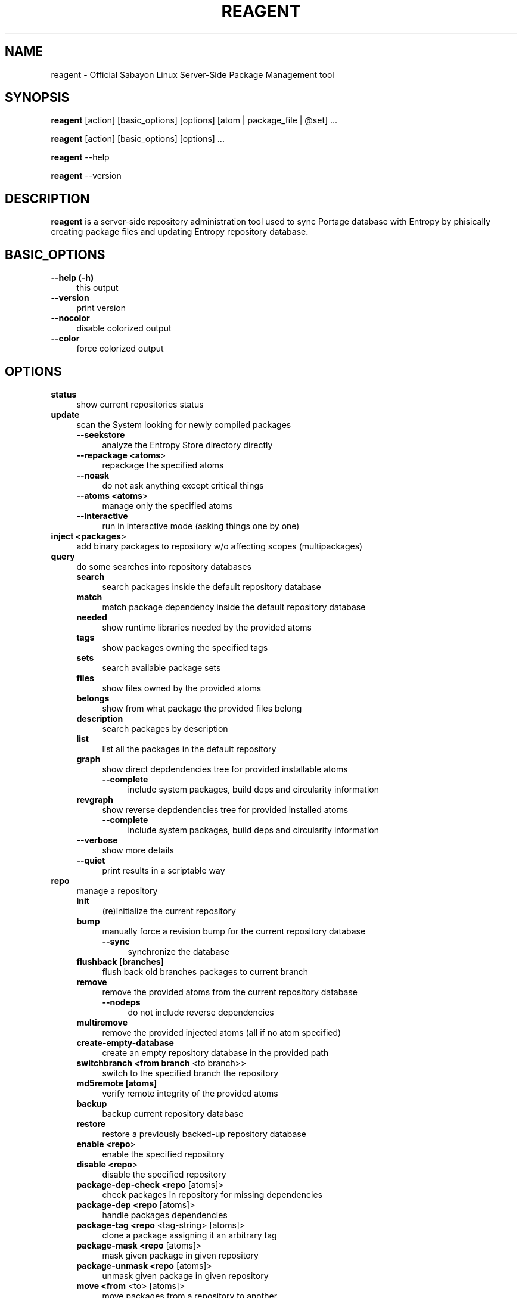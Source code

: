 .\" Automatically generated by Pod::Man 2.23 (Pod::Simple 3.16)
.\"
.\" Standard preamble:
.\" ========================================================================
.de Sp \" Vertical space (when we can't use .PP)
.if t .sp .5v
.if n .sp
..
.de Vb \" Begin verbatim text
.ft CW
.nf
.ne \\$1
..
.de Ve \" End verbatim text
.ft R
.fi
..
.\" Set up some character translations and predefined strings.  \*(-- will
.\" give an unbreakable dash, \*(PI will give pi, \*(L" will give a left
.\" double quote, and \*(R" will give a right double quote.  \*(C+ will
.\" give a nicer C++.  Capital omega is used to do unbreakable dashes and
.\" therefore won't be available.  \*(C` and \*(C' expand to `' in nroff,
.\" nothing in troff, for use with C<>.
.tr \(*W-
.ds C+ C\v'-.1v'\h'-1p'\s-2+\h'-1p'+\s0\v'.1v'\h'-1p'
.ie n \{\
.    ds -- \(*W-
.    ds PI pi
.    if (\n(.H=4u)&(1m=24u) .ds -- \(*W\h'-12u'\(*W\h'-12u'-\" diablo 10 pitch
.    if (\n(.H=4u)&(1m=20u) .ds -- \(*W\h'-12u'\(*W\h'-8u'-\"  diablo 12 pitch
.    ds L" ""
.    ds R" ""
.    ds C` ""
.    ds C' ""
'br\}
.el\{\
.    ds -- \|\(em\|
.    ds PI \(*p
.    ds L" ``
.    ds R" ''
'br\}
.\"
.\" Escape single quotes in literal strings from groff's Unicode transform.
.ie \n(.g .ds Aq \(aq
.el       .ds Aq '
.\"
.\" If the F register is turned on, we'll generate index entries on stderr for
.\" titles (.TH), headers (.SH), subsections (.SS), items (.Ip), and index
.\" entries marked with X<> in POD.  Of course, you'll have to process the
.\" output yourself in some meaningful fashion.
.ie \nF \{\
.    de IX
.    tm Index:\\$1\t\\n%\t"\\$2"
..
.    nr % 0
.    rr F
.\}
.el \{\
.    de IX
..
.\}
.\"
.\" Accent mark definitions (@(#)ms.acc 1.5 88/02/08 SMI; from UCB 4.2).
.\" Fear.  Run.  Save yourself.  No user-serviceable parts.
.    \" fudge factors for nroff and troff
.if n \{\
.    ds #H 0
.    ds #V .8m
.    ds #F .3m
.    ds #[ \f1
.    ds #] \fP
.\}
.if t \{\
.    ds #H ((1u-(\\\\n(.fu%2u))*.13m)
.    ds #V .6m
.    ds #F 0
.    ds #[ \&
.    ds #] \&
.\}
.    \" simple accents for nroff and troff
.if n \{\
.    ds ' \&
.    ds ` \&
.    ds ^ \&
.    ds , \&
.    ds ~ ~
.    ds /
.\}
.if t \{\
.    ds ' \\k:\h'-(\\n(.wu*8/10-\*(#H)'\'\h"|\\n:u"
.    ds ` \\k:\h'-(\\n(.wu*8/10-\*(#H)'\`\h'|\\n:u'
.    ds ^ \\k:\h'-(\\n(.wu*10/11-\*(#H)'^\h'|\\n:u'
.    ds , \\k:\h'-(\\n(.wu*8/10)',\h'|\\n:u'
.    ds ~ \\k:\h'-(\\n(.wu-\*(#H-.1m)'~\h'|\\n:u'
.    ds / \\k:\h'-(\\n(.wu*8/10-\*(#H)'\z\(sl\h'|\\n:u'
.\}
.    \" troff and (daisy-wheel) nroff accents
.ds : \\k:\h'-(\\n(.wu*8/10-\*(#H+.1m+\*(#F)'\v'-\*(#V'\z.\h'.2m+\*(#F'.\h'|\\n:u'\v'\*(#V'
.ds 8 \h'\*(#H'\(*b\h'-\*(#H'
.ds o \\k:\h'-(\\n(.wu+\w'\(de'u-\*(#H)/2u'\v'-.3n'\*(#[\z\(de\v'.3n'\h'|\\n:u'\*(#]
.ds d- \h'\*(#H'\(pd\h'-\w'~'u'\v'-.25m'\f2\(hy\fP\v'.25m'\h'-\*(#H'
.ds D- D\\k:\h'-\w'D'u'\v'-.11m'\z\(hy\v'.11m'\h'|\\n:u'
.ds th \*(#[\v'.3m'\s+1I\s-1\v'-.3m'\h'-(\w'I'u*2/3)'\s-1o\s+1\*(#]
.ds Th \*(#[\s+2I\s-2\h'-\w'I'u*3/5'\v'-.3m'o\v'.3m'\*(#]
.ds ae a\h'-(\w'a'u*4/10)'e
.ds Ae A\h'-(\w'A'u*4/10)'E
.    \" corrections for vroff
.if v .ds ~ \\k:\h'-(\\n(.wu*9/10-\*(#H)'\s-2\u~\d\s+2\h'|\\n:u'
.if v .ds ^ \\k:\h'-(\\n(.wu*10/11-\*(#H)'\v'-.4m'^\v'.4m'\h'|\\n:u'
.    \" for low resolution devices (crt and lpr)
.if \n(.H>23 .if \n(.V>19 \
\{\
.    ds : e
.    ds 8 ss
.    ds o a
.    ds d- d\h'-1'\(ga
.    ds D- D\h'-1'\(hy
.    ds th \o'bp'
.    ds Th \o'LP'
.    ds ae ae
.    ds Ae AE
.\}
.rm #[ #] #H #V #F C
.\" ========================================================================
.\"
.IX Title "REAGENT 1"
.TH REAGENT 1 "2011-08-11" "perl v5.12.3" "Entropy"
.\" For nroff, turn off justification.  Always turn off hyphenation; it makes
.\" way too many mistakes in technical documents.
.if n .ad l
.nh
.SH "NAME"
reagent \- Official Sabayon Linux Server\-Side Package Management tool
.SH "SYNOPSIS"
.IX Header "SYNOPSIS"
\&\fBreagent\fR [action] [basic_options] [options] [atom | package_file | \f(CW@set\fR] ...
.PP
\&\fBreagent\fR [action] [basic_options] [options] ...
.PP
\&\fBreagent\fR \-\-help
.PP
\&\fBreagent\fR \-\-version
.SH "DESCRIPTION"
.IX Header "DESCRIPTION"
\&\fBreagent\fR is a server-side repository administration tool used to sync Portage
database with Entropy by phisically creating package files and updating Entropy
repository database.
.SH "BASIC_OPTIONS"
.IX Header "BASIC_OPTIONS"
.IP "\fB\-\-help (\-h)\fR" 4
.IX Item "--help (-h)"
this output
.IP "\fB\-\-version\fR" 4
.IX Item "--version"
print version
.IP "\fB\-\-nocolor\fR" 4
.IX Item "--nocolor"
disable colorized output
.IP "\fB\-\-color\fR" 4
.IX Item "--color"
force colorized output
.SH "OPTIONS"
.IX Header "OPTIONS"
.IP "\fBstatus\fR" 4
.IX Item "status"
show current repositories status
.IP "\fBupdate\fR" 4
.IX Item "update"
scan the System looking for newly compiled packages
.RS 4
.IP "\fB\-\-seekstore\fR" 4
.IX Item "--seekstore"
analyze the Entropy Store directory directly
.IP "\fB\-\-repackage <atoms\fR>" 4
.IX Item "--repackage <atoms>"
repackage the specified atoms
.IP "\fB\-\-noask\fR" 4
.IX Item "--noask"
do not ask anything except critical things
.IP "\fB\-\-atoms <atoms\fR>" 4
.IX Item "--atoms <atoms>"
manage only the specified atoms
.IP "\fB\-\-interactive\fR" 4
.IX Item "--interactive"
run in interactive mode (asking things one by one)
.RE
.RS 4
.RE
.IP "\fBinject <packages\fR>" 4
.IX Item "inject <packages>"
add binary packages to repository w/o affecting scopes (multipackages)
.IP "\fBquery\fR" 4
.IX Item "query"
do some searches into repository databases
.RS 4
.IP "\fBsearch\fR" 4
.IX Item "search"
search packages inside the default repository database
.IP "\fBmatch\fR" 4
.IX Item "match"
match package dependency inside the default repository database
.IP "\fBneeded\fR" 4
.IX Item "needed"
show runtime libraries needed by the provided atoms
.IP "\fBtags\fR" 4
.IX Item "tags"
show packages owning the specified tags
.IP "\fBsets\fR" 4
.IX Item "sets"
search available package sets
.IP "\fBfiles\fR" 4
.IX Item "files"
show files owned by the provided atoms
.IP "\fBbelongs\fR" 4
.IX Item "belongs"
show from what package the provided files belong
.IP "\fBdescription\fR" 4
.IX Item "description"
search packages by description
.IP "\fBlist\fR" 4
.IX Item "list"
list all the packages in the default repository
.IP "\fBgraph\fR" 4
.IX Item "graph"
show direct depdendencies tree for provided installable atoms
.RS 4
.IP "\fB\-\-complete\fR" 4
.IX Item "--complete"
include system packages, build deps and circularity information
.RE
.RS 4
.RE
.IP "\fBrevgraph\fR" 4
.IX Item "revgraph"
show reverse depdendencies tree for provided installed atoms
.RS 4
.IP "\fB\-\-complete\fR" 4
.IX Item "--complete"
include system packages, build deps and circularity information
.RE
.RS 4
.RE
.IP "\fB\-\-verbose\fR" 4
.IX Item "--verbose"
show more details
.IP "\fB\-\-quiet\fR" 4
.IX Item "--quiet"
print results in a scriptable way
.RE
.RS 4
.RE
.IP "\fBrepo\fR" 4
.IX Item "repo"
manage a repository
.RS 4
.IP "\fBinit\fR" 4
.IX Item "init"
(re)initialize the current repository
.IP "\fBbump\fR" 4
.IX Item "bump"
manually force a revision bump for the current repository database
.RS 4
.IP "\fB\-\-sync\fR" 4
.IX Item "--sync"
synchronize the database
.RE
.RS 4
.RE
.IP "\fBflushback [branches]\fR" 4
.IX Item "flushback [branches]"
flush back old branches packages to current branch
.IP "\fBremove\fR" 4
.IX Item "remove"
remove the provided atoms from the current repository database
.RS 4
.IP "\fB\-\-nodeps\fR" 4
.IX Item "--nodeps"
do not include reverse dependencies
.RE
.RS 4
.RE
.IP "\fBmultiremove\fR" 4
.IX Item "multiremove"
remove the provided injected atoms (all if no atom specified)
.IP "\fBcreate-empty-database\fR" 4
.IX Item "create-empty-database"
create an empty repository database in the provided path
.IP "\fBswitchbranch <from branch\fR <to branch>>" 4
.IX Item "switchbranch <from branch <to branch>>"
switch to the specified branch the repository
.IP "\fBmd5remote [atoms]\fR" 4
.IX Item "md5remote [atoms]"
verify remote integrity of the provided atoms
.IP "\fBbackup\fR" 4
.IX Item "backup"
backup current repository database
.IP "\fBrestore\fR" 4
.IX Item "restore"
restore a previously backed-up repository database
.IP "\fBenable <repo\fR>" 4
.IX Item "enable <repo>"
enable the specified repository
.IP "\fBdisable <repo\fR>" 4
.IX Item "disable <repo>"
disable the specified repository
.IP "\fBpackage-dep-check <repo\fR [atoms]>" 4
.IX Item "package-dep-check <repo [atoms]>"
check packages in repository for missing dependencies
.IP "\fBpackage-dep <repo\fR [atoms]>" 4
.IX Item "package-dep <repo [atoms]>"
handle packages dependencies
.IP "\fBpackage-tag <repo\fR <tag\-string> [atoms]>" 4
.IX Item "package-tag <repo <tag-string> [atoms]>"
clone a package assigning it an arbitrary tag
.IP "\fBpackage-mask <repo\fR [atoms]>" 4
.IX Item "package-mask <repo [atoms]>"
mask given package in given repository
.IP "\fBpackage-unmask <repo\fR [atoms]>" 4
.IX Item "package-unmask <repo [atoms]>"
unmask given package in given repository
.IP "\fBmove <from\fR <to> [atoms]>" 4
.IX Item "move <from <to> [atoms]>"
move packages from a repository to another
.IP "\fBcopy <from\fR <to> [atoms]>" 4
.IX Item "copy <from <to> [atoms]>"
copy packages from a repository to another
.IP "\fBdefault <repo_id\fR>" 4
.IX Item "default <repo_id>"
set the default repository
.RE
.RS 4
.RE
.IP "\fBkey\fR" 4
.IX Item "key"
manage repository digital signatures (OpenGPG)
.RS 4
.IP "\fBcreate [repos]\fR" 4
.IX Item "create [repos]"
create keypair for repositories and sign packages
.IP "\fBdelete [repos]\fR" 4
.IX Item "delete [repos]"
delete keypair (and digital signatures) of repository
.IP "\fBstatus [repos]\fR" 4
.IX Item "status [repos]"
show currently configured keys information for given repositories
.IP "\fBsign [repos]\fR" 4
.IX Item "sign [repos]"
sign (or re-sign) packages in repository using currently set keypair
.IP "\fBimport <repo_id\fR <privkey_path> <pubkey_path>>" 4
.IX Item "import <repo_id <privkey_path> <pubkey_path>>"
import keypair, bind to given repository
.IP "\fBexport-public <repo_id\fR <key_path>>" 4
.IX Item "export-public <repo_id <key_path>>"
export public key of given repository
.RE
.RS 4
.RE
.IP "\fBexport-private <repo_id\fR <key_path>>" 4
.IX Item "export-private <repo_id <key_path>>"
export private key of given repository
.IP "\fBspm\fR" 4
.IX Item "spm"
source package manager functions
.RS 4
.IP "\fBcompile\fR" 4
.IX Item "compile"
compilation function
.RS 4
.IP "\fBcategories\fR" 4
.IX Item "categories"
compile packages belonging to the provided categories
.RS 4
.IP "\fB\-\-list\fR" 4
.IX Item "--list"
just list packages
.RE
.RS 4
.RE
.IP "\fBpkgset\fR" 4
.IX Item "pkgset"
compile packages in provided package set names
.RS 4
.IP "\fB\-\-list\fR" 4
.IX Item "--list"
just list packages
.IP "\fB\-\-rebuild\fR" 4
.IX Item "--rebuild"
rebuild everything
.IP "\fB\-\-dbupdate\fR" 4
.IX Item "--dbupdate"
run database update if all went fine
.IP "\fB\-\-dbsync\fR" 4
.IX Item "--dbsync"
run mirror sync if all went fine
.RE
.RS 4
.RE
.RE
.RS 4
.RE
.IP "\fBorphans\fR" 4
.IX Item "orphans"
scan orphaned packages in \s-1SPM\s0
.IP "\fBnew [categories]\fR" 4
.IX Item "new [categories]"
scan new packages available in \s-1SPM\s0
.RE
.RS 4
.RE
.IP "\fBdeptest\fR" 4
.IX Item "deptest"
look for unsatisfied dependencies
.IP "\fBlibtest\fR" 4
.IX Item "libtest"
look for missing libraries (scan system)
.RS 4
.IP "\fB\-\-dump\fR" 4
.IX Item "--dump"
dump results to files
.RE
.RS 4
.RE
.IP "\fBlinktest  [excluded libraries]\fR" 4
.IX Item "linktest  [excluded libraries]"
look for missing libraries (scan repository metadata)
.IP "\fBpkgtest\fR" 4
.IX Item "pkgtest"
verify the integrity of local package files
.IP "\fBrevdeps\fR" 4
.IX Item "revdeps"
regenerate reverse dependencies metadata
.IP "\fBlibpaths\fR" 4
.IX Item "libpaths"
regenerate the library paths table
.IP "\fBcleanup\fR" 4
.IX Item "cleanup"
remove downloaded packages and clean temp. directories)
.SH "ENVIRONMENT"
.IX Header "ENVIRONMENT"
\&\-\fB\s-1ETP_REPO\s0\fR=valid repository id: on-the-fly switch default Entropy repository.
.SH "BUGS"
.IX Header "BUGS"
Please report bugs to http://bugs.sabayonlinux.org.
.SH "EXIT STATUS"
.IX Header "EXIT STATUS"
\&\fBreagent\fR returns a zero exit status if the called command succeeded. Non zero
is returned in case of failure.
.SH "AUTHOR"
.IX Header "AUTHOR"
Fabio Erculiani <lxnay@sabayon.org>
.SH "SEE ALSO"
.IX Header "SEE ALSO"
\&\fIactivator\fR\|(1), \fIequo\fR\|(1)
.SH "POD ERRORS"
.IX Header "POD ERRORS"
Hey! \fBThe above document had some coding errors, which are explained below:\fR
.IP "Around line 312:" 4
.IX Item "Around line 312:"
\&'=item' outside of any '=over'
.IP "Around line 416:" 4
.IX Item "Around line 416:"
You forgot a '=back' before '=head1'

